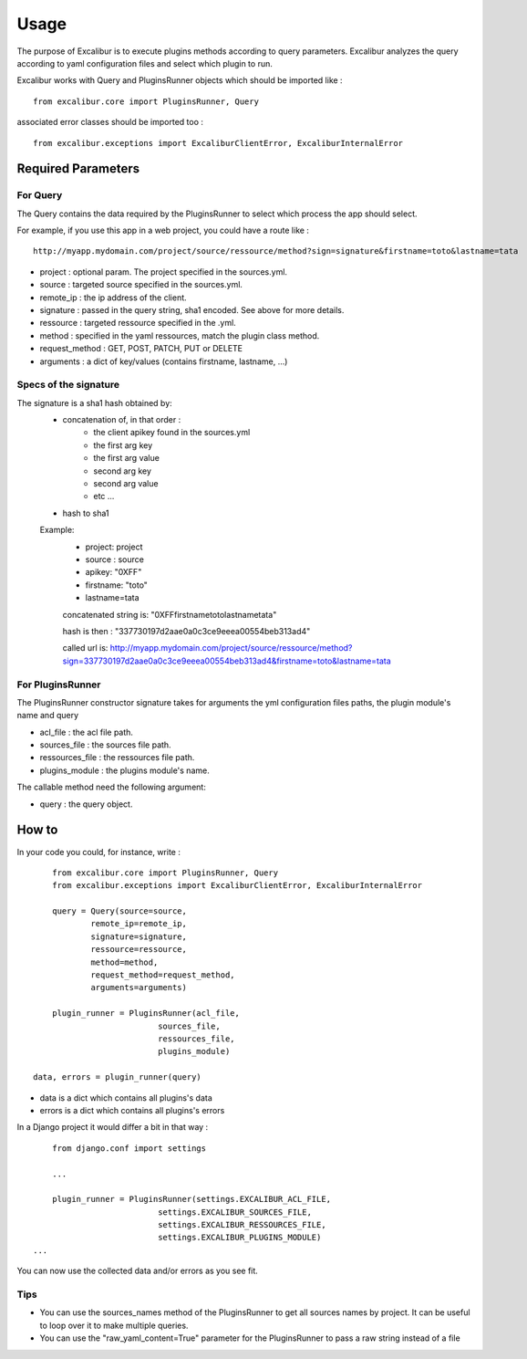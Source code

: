 =====
Usage
=====

The purpose of Excalibur is to execute plugins methods according to query parameters.
Excalibur analyzes the query according to yaml configuration files and select which plugin to run.

Excalibur works with Query and PluginsRunner objects which should be imported like : ::

	from excalibur.core import PluginsRunner, Query
	
associated error classes should be imported too : ::

	from excalibur.exceptions import ExcaliburClientError, ExcaliburInternalError
	



Required Parameters 
===================

For Query
---------

The Query contains the data required by the PluginsRunner to select which process the app should select. 

For example, if you use this app in a web project, you could have a route like : ::

	http://myapp.mydomain.com/project/source/ressource/method?sign=signature&firstname=toto&lastname=tata

- project : optional param. The project specified in the sources.yml.
- source : targeted source specified in the sources.yml.
- remote_ip : the ip address of the client.
- signature : passed in the query string, sha1 encoded. See above for more details.
- ressource : targeted ressource specified in the .yml.
- method : specified in the yaml ressources, match the plugin class method.
- request_method : GET, POST, PATCH, PUT or DELETE
- arguments : a dict of key/values (contains firstname, lastname, ...)
 
Specs of the signature
----------------------
 
The signature is a sha1 hash obtained by:
    - concatenation of, in that order :
        - the client apikey found in the sources.yml
        - the first arg key
        - the first arg value
        - second arg key
        - second arg value
        - etc ...

    - hash to sha1

    Example:
        - project: project
        - source : source
        - apikey: "0XFF"
        - firstname: "toto"
        - lastname=tata

        concatenated string is:
        "0XFFfirstnametotolastnametata"

        hash is then :
        "337730197d2aae0a0c3ce9eeea00554beb313ad4"

        called url is:
        http://myapp.mydomain.com/project/source/ressource/method?sign=337730197d2aae0a0c3ce9eeea00554beb313ad4&firstname=toto&lastname=tata



For PluginsRunner
---------

The PluginsRunner constructor signature takes for arguments the yml configuration files paths, the plugin module's name and query 

- acl_file : the acl file path.
- sources_file : the sources file path.
- ressources_file : the ressources file path.
- plugins_module : the plugins module's name.

The callable method need the following argument:

- query : the query object.

How to
======

In your code you could, for instance, write : ::

	from excalibur.core import PluginsRunner, Query
	from excalibur.exceptions import ExcaliburClientError, ExcaliburInternalError

	query = Query(source=source, 
              	remote_ip=remote_ip,
              	signature=signature,  
              	ressource=ressource,  
              	method=method,   
              	request_method=request_method,  
              	arguments=arguments)

	plugin_runner = PluginsRunner(acl_file,
                              sources_file,
                              ressources_file,
                              plugins_module)
    
    data, errors = plugin_runner(query)
    
- data is a dict which contains all plugins's data
- errors is a dict which contains all plugins's errors
                              
In a Django project it would differ a bit in that way : ::

	from django.conf import settings
	
	...
	
	plugin_runner = PluginsRunner(settings.EXCALIBUR_ACL_FILE,
                              settings.EXCALIBUR_SOURCES_FILE,
                              settings.EXCALIBUR_RESSOURCES_FILE,
                              settings.EXCALIBUR_PLUGINS_MODULE)
    ...


You can now use the collected data and/or errors as you see fit.

Tips
----
- You can use the sources_names method of the PluginsRunner to get all sources names by project. It can be useful to loop over it to make multiple queries.
- You can use the "raw_yaml_content=True" parameter for the PluginsRunner to pass a raw string instead of a file